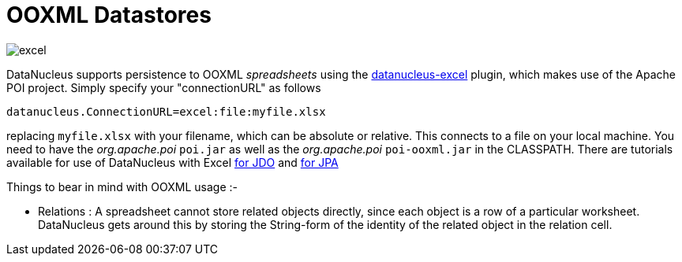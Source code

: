 [[ooxml]]
= OOXML Datastores
:_basedir: ../
:_imagesdir: images/

image:../images/datastore/excel.png[]

DataNucleus supports persistence to OOXML _spreadsheets_ using the https://github.com/datanucleus/datanucleus-excel[datanucleus-excel] plugin,
which makes use of the Apache POI project. Simply specify your "connectionURL" as follows

-----
datanucleus.ConnectionURL=excel:file:myfile.xlsx
-----

replacing `myfile.xlsx` with your filename, which can be absolute or relative. This connects to a file on your local machine. 
You need to have the _org.apache.poi_ `poi.jar` as well as the _org.apache.poi_ `poi-ooxml.jar` in the CLASSPATH.
There are tutorials available for use of DataNucleus with Excel link:../jdo/tutorial.html[for JDO] and link:../jpa/tutorial.html[for JPA]

Things to bear in mind with OOXML usage :-

* Relations : A spreadsheet cannot store related objects directly, since each object is a row of a particular worksheet. 
DataNucleus gets around this by storing the String-form of the identity of the related object in the relation cell.

